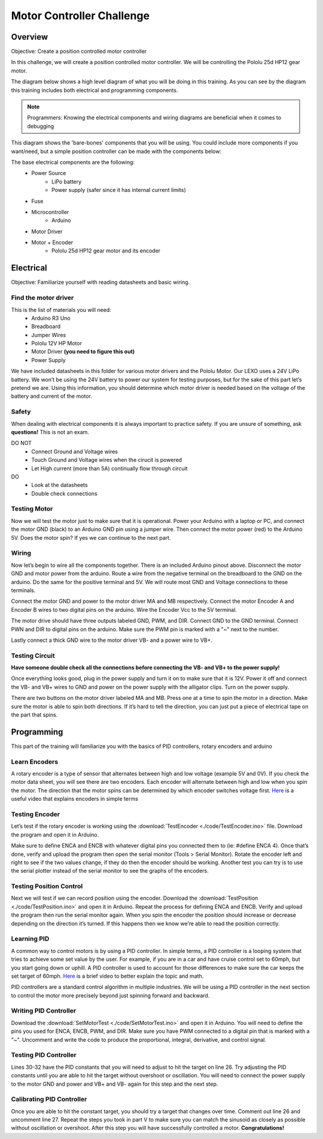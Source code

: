 Motor Controller Challenge
==========================

Overview
--------

Objective: Create a position controlled motor controller

In this challenge, we will create a position controlled motor controller. We will be controlling the Pololu 25d HP12 gear motor. 

.. image:: assets/pololu25d.png
   :width: 500
   :align: center

The diagram below shows a high level diagram of what you will be doing in this training. As you can see by the diagram this training includes both electrical and programming components.

.. note::

   Programmers: Knowing the electrical components and wiring diagrams are beneficial when it comes to debugging

.. image:: assets/high_level_diagram.png
   :width: 500
   :align: center

This diagram shows the 'bare-bones' components that you will be using.  You could include more components if you want/need, but a simple position controller can be made with the components below:

The base electrical components are the following:
   * Power Source
      - LiPo battery
      - Power supply (safer since it has internal current limits)
   * Fuse
   * Microcontroller
      - Arduino
   * Motor Driver
   * Motor + Encoder
      - Pololu 25d HP12 gear motor and its encoder

Electrical
----------

Objective: Familiarize yourself with reading datasheets and basic wiring.

**Find the motor driver**
~~~~~~~~~~~~~~~~~~~~~~~~~

This is the list of materials you will need:
   * Arduino R3 Uno
   * Breadboard
   * Jumper Wires
   * Pololu 12V HP Motor
   * Motor Driver **(you need to figure this out)**
   * Power Supply

We have included datasheets in this folder for various motor drivers and the Pololu Motor. Our LEXO uses a 24V LiPo battery. We won’t be using the 24V battery to power our system for testing purposes, but for the sake of this part let’s pretend we are. Using this information, you should determine which motor driver is needed based on the voltage of the battery and current of the motor.

**Safety**
~~~~~~~~~~

When dealing with electrical components it is always important to practice safety. If you are unsure of something, ask **questions!** This is not an exam.

DO NOT
   - Connect Ground and Voltage wires
   - Touch Ground and Voltage wires when the cirucit is powered
   - Let High current (more than 5A) continually flow through circuit

DO
   - Look at the datasheets
   - Double check connections

**Testing Motor**
~~~~~~~~~~~~~~~~~

Now we will test the motor just to make sure that it is operational. Power your Arduino with a laptop or PC, and connect the motor GND (black) to an Arduino GND pin using a jumper wire. Then connect the motor power (red) to the Arduino 5V. Does the motor spin? If yes we can continue to the next part.

**Wiring**
~~~~~~~~~~

.. image:: assets/arduino_pinout.png
   :width: 500
   :align: center

Now let’s begin to wire all the components together. There is an included Arduino pinout above. Disconnect the motor GND and motor power from the arduino. Route a wire from the negative terminal on the breadboard to the GND on the arduino. Do the same for the positive terminal and 5V. We will route most GND and Voltage connections to these terminals.

Connect the motor GND and power to the motor driver MA and MB respectively. Connect the motor Encoder A and Encoder B wires to two digital pins on the arduino. Wire the Encoder Vcc to the 5V terminal.

The motor drive should have three outputs labeled GND, PWM, and DIR. Connect GND to the GND terminal. Connect PWN and DIR to digital pins on the arduino. Make sure the PWM pin is marked with a "~" next to the number.

Lastly connect a thick GND wire to the motor driver VB- and a power wire to VB+.

**Testing Circuit**
~~~~~~~~~~~~~~~~~~~

**Have someone double check all the connections before connecting the VB- and VB+ to the power supply!**

Once everything looks good, plug in the power supply and turn it on to make sure that it is 12V. Power it off and connect the VB- and VB+ wires to GND and power on the power supply with the alligator clips. Turn on the power supply.

There are two buttons on the motor driver labeled MA and MB. Press one at a time to spin the motor in a direction. Make sure the motor is able to spin both directions. If it’s hard to tell the direction, you can just put a piece of electrical tape on the part that spins.

Programming
-----------

This part of the training will familiarize you with the basics of PID controllers, rotary encoders and arduino

**Learn Encoders**
~~~~~~~~~~~~~~~~~~

A rotary encoder is a type of sensor that alternates between high and low voltage (example 5V and 0V). If you check the motor data sheet, you will see there are two encoders. Each encoder will alternate between high and low when you spin the motor. The direction that the motor spins can be determined by which encoder switches voltage first. `Here <https://www.youtube.com/watch?v=CpwGXZX-5Ug.>`_ is a useful video that explains encoders in simple terms


.. image:: assets/encoder.png
   :width: 600
   :align: center

**Testing Encoder**
~~~~~~~~~~~~~~~~~~~

Let’s test if the rotary encoder is working using the :download:`TestEncoder <./code/TestEncoder.ino>` file. Download the program and open it in Arduino. 

Make sure to define ENCA and ENCB with whatever digital pins you connected them to (ie: #define ENCA 4). Once that’s done, verify and upload the program then open the serial monitor (Tools > Serial Monitor). Rotate the encoder left and right to see if the two values change, if they do then the encoder should be working. Another test you can try is to use the serial plotter instead of the serial monitor to see the graphs of the encoders.

**Testing Position Control**
~~~~~~~~~~~~~~~~~~~~~~~~~~~~

Next we will test if we can record position using the encoder. Download the :download:`TestPosition <./code/TestPosition.ino>` and open it in Arduino. Repeat the process for defining ENCA and ENCB. Verify and upload the program then run the serial monitor again. When you spin the encoder the position should increase or decrease depending on the direction it’s turned. If this happens then we know we’re able to read the position correctly.

**Learning PID**
~~~~~~~~~~~~~~~~

A common way to control motors is by using a PID controller. In simple terms, a PID controller is a looping system that tries to achieve some set value by the user. For example, if you are in a car and have cruise control set to 60mph, but you start going down or uphill. A PID controller is used to account for those differences to make sure the car keeps the set target of 60mph. `Here <https://www.youtube.com/watch?v=UR0hOmjaHp0>`_ is a brief video to better explain the topic and math.

.. image:: assets/pid.png
   :width: 600
   :align: center

PID controllers are a standard control algorithm in multiple industries. We will be using a PID controller in the next section to control the motor more precisely beyond just spinning forward and backward. 

**Writing PID Controller**
~~~~~~~~~~~~~~~~~~~~~~~~~~

Download the :download:`SetMotorTest <./code/SetMotorTest.ino>` and open it in Arduino. You will need to define the pins you used for ENCA, ENCB, PWM, and DIR. Make sure you have PWM connected to a digital pin that is marked with a "~". Uncomment and write the code to produce the proportional, integral, derivative, and control signal. 

**Testing PID Controller**
~~~~~~~~~~~~~~~~~~~~~~~~~~

Lines 30-32 have the PID constants that you will need to adjust to hit the target on line 26. Try adjusting the PID constants until you are able to hit the target without overshoot or oscillation. You will need to connect the power supply to the motor GND and power and VB+ and VB- again for this step and the next step.

**Calibrating PID Controller**
~~~~~~~~~~~~~~~~~~~~~~~~~~~~~~

Once you are able to hit the constant target, you should try a target that changes over time. Comment out line 26 and uncomment line 27. Repeat the steps you took in part V to make sure you can match the sinusoid as closely as possible without oscillation or overshoot. After this step you will have successfully controlled a motor. **Congratulations!**
